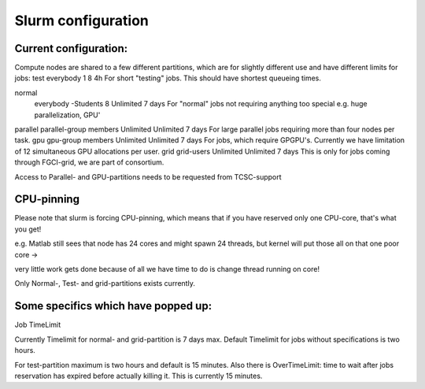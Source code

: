 
================
Slurm configuration
================

Current configuration:
================

Compute nodes are shared to a few different partitions, which are for slightly different use and have different limits for jobs:
test    everybody   1   8   4h  For short "testing" jobs. This should have shortest queueing times.

normal
    everybody -Students 8   Unlimited   7 days  For "normal" jobs not requiring anything too special e.g. huge parallelization, GPU'
parallel    parallel-group members  Unlimited   Unlimited   7 days  For large parallel jobs requiring more than four nodes per task.
gpu gpu-group members   Unlimited   Unlimited   7 days  For jobs, which require GPGPU's. Currently we have limitation of 12 simultaneous GPU allocations per user.
grid    grid-users  Unlimited   Unlimited   7 days  This is only for jobs coming through FGCI-grid, we are part of consortium.

Access to Parallel- and GPU-partitions needs to be requested from TCSC-support



CPU-pinning
=============

Please note that slurm is forcing CPU-pinning, which means that if you have reserved only one CPU-core, that's what you get!

e.g. Matlab still sees that node has 24 cores and might spawn 24 threads, but kernel will put those all on that one poor core →

very little work gets done because of all we have time to do is change thread running on core!


Only Normal-, Test- and grid-partitions exists currently.

Some specifics which have popped up:
===================================
Job TimeLimit

Currently Timelimit for normal- and grid-partition is 7 days max. Default Timelimit for jobs without specifications is two hours.

For test-partition maximum is two hours and default is 15 minutes. Also there is OverTimeLimit: time to wait after jobs reservation has expired before actually killing it. This is currently 15 minutes.

